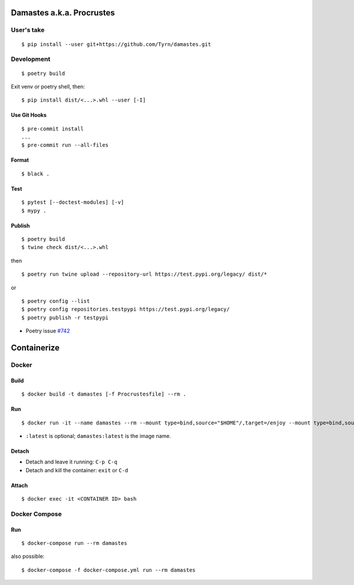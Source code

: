 Damastes a.k.a. Procrustes
**************************

User's take
===========

::

    $ pip install --user git+https://github.com/Tyrn/damastes.git

Development
===========

::

    $ poetry build

Exit venv or poetry shell, then:

::

    $ pip install dist/<...>.whl --user [-I]

Use Git Hooks
-------------

::

    $ pre-commit install
    ...
    $ pre-commit run --all-files

Format
------

::

    $ black .

Test
----

::

    $ pytest [--doctest-modules] [-v]
    $ mypy .

Publish
-------

::

    $ poetry build
    $ twine check dist/<...>.whl

then

::

    $ poetry run twine upload --repository-url https://test.pypi.org/legacy/ dist/*

or

::

    $ poetry config --list
    $ poetry config repositories.testpypi https://test.pypi.org/legacy/
    $ poetry publish -r testpypi

- Poetry issue `#742 <https://github.com/python-poetry/poetry/issues/742>`__

Containerize
************

Docker
======

Build
-----

::

    $ docker build -t damastes [-f Procrustesfile] --rm .

Run
---

::

    $ docker run -it --name damastes --rm --mount type=bind,source="$HOME"/,target=/enjoy --mount type=bind,source=/run/media,target=/run/media,bind-propagation=shared -w /enjoy damastes:latest

- ``:latest`` is optional; ``damastes:latest`` is the image name.

Detach
------

- Detach and leave it running: ``C-p C-q``
- Detach and kill the container: ``exit`` or ``C-d``

Attach
------

::

    $ docker exec -it <CONTAINER ID> bash

Docker Compose
==============

Run
---

::

    $ docker-compose run --rm damastes

also possible:

::

    $ docker-compose -f docker-compose.yml run --rm damastes
